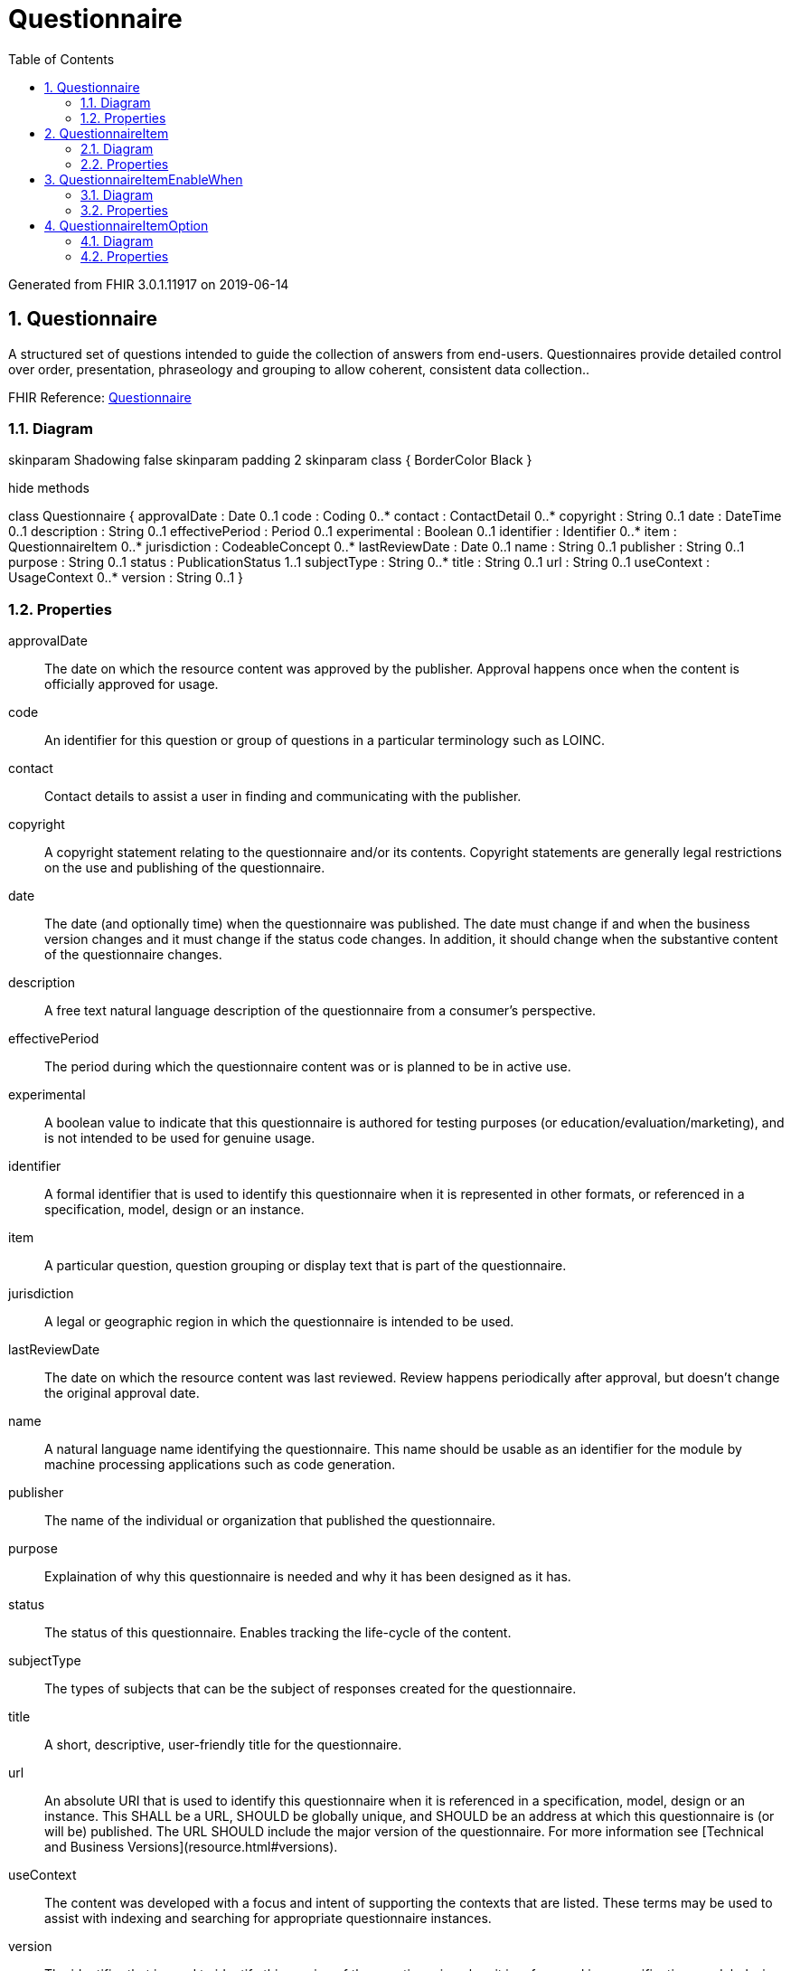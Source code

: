 // Settings:
:doctype: book
:toc: left
:toclevels: 4
:icons: font
:source-highlighter: prettify
:numbered:
:stylesdir: styles/
:imagesdir: images/
:linkcss:

= Questionnaire

Generated from FHIR 3.0.1.11917 on 2019-06-14

== Questionnaire

A structured set of questions intended to guide the collection of answers from end-users. Questionnaires provide detailed control over order, presentation, phraseology and grouping to allow coherent, consistent data collection..

FHIR Reference: http://hl7.org/fhir/StructureDefinition/Questionnaire[Questionnaire, window="_blank"]


=== Diagram

[plantuml, Questionnaire, svg]
--
skinparam Shadowing false
skinparam padding 2
skinparam class {
    BorderColor Black
}

hide methods

class Questionnaire {
	approvalDate : Date 0..1
	code : Coding 0..*
	contact : ContactDetail 0..*
	copyright : String 0..1
	date : DateTime 0..1
	description : String 0..1
	effectivePeriod : Period 0..1
	experimental : Boolean 0..1
	identifier : Identifier 0..*
	item : QuestionnaireItem 0..*
	jurisdiction : CodeableConcept 0..*
	lastReviewDate : Date 0..1
	name : String 0..1
	publisher : String 0..1
	purpose : String 0..1
	status : PublicationStatus 1..1
	subjectType : String 0..*
	title : String 0..1
	url : String 0..1
	useContext : UsageContext 0..*
	version : String 0..1
}

--

=== Properties
approvalDate:: The date on which the resource content was approved by the publisher. Approval happens once when the content is officially approved for usage.
code:: An identifier for this question or group of questions in a particular terminology such as LOINC.
contact:: Contact details to assist a user in finding and communicating with the publisher.
copyright:: A copyright statement relating to the questionnaire and/or its contents. Copyright statements are generally legal restrictions on the use and publishing of the questionnaire.
date:: The date  (and optionally time) when the questionnaire was published. The date must change if and when the business version changes and it must change if the status code changes. In addition, it should change when the substantive content of the questionnaire changes.
description:: A free text natural language description of the questionnaire from a consumer's perspective.
effectivePeriod:: The period during which the questionnaire content was or is planned to be in active use.
experimental:: A boolean value to indicate that this questionnaire is authored for testing purposes (or education/evaluation/marketing), and is not intended to be used for genuine usage.
identifier:: A formal identifier that is used to identify this questionnaire when it is represented in other formats, or referenced in a specification, model, design or an instance.
item:: A particular question, question grouping or display text that is part of the questionnaire.
jurisdiction:: A legal or geographic region in which the questionnaire is intended to be used.
lastReviewDate:: The date on which the resource content was last reviewed. Review happens periodically after approval, but doesn't change the original approval date.
name:: A natural language name identifying the questionnaire. This name should be usable as an identifier for the module by machine processing applications such as code generation.
publisher:: The name of the individual or organization that published the questionnaire.
purpose:: Explaination of why this questionnaire is needed and why it has been designed as it has.
status:: The status of this questionnaire. Enables tracking the life-cycle of the content.
subjectType:: The types of subjects that can be the subject of responses created for the questionnaire.
title:: A short, descriptive, user-friendly title for the questionnaire.
url:: An absolute URI that is used to identify this questionnaire when it is referenced in a specification, model, design or an instance. This SHALL be a URL, SHOULD be globally unique, and SHOULD be an address at which this questionnaire is (or will be) published. The URL SHOULD include the major version of the questionnaire. For more information see [Technical and Business Versions](resource.html#versions).
useContext:: The content was developed with a focus and intent of supporting the contexts that are listed. These terms may be used to assist with indexing and searching for appropriate questionnaire instances.
version:: The identifier that is used to identify this version of the questionnaire when it is referenced in a specification, model, design or instance. This is an arbitrary value managed by the questionnaire author and is not expected to be globally unique. For example, it might be a timestamp (e.g. yyyymmdd) if a managed version is not available. There is also no expectation that versions can be placed in a lexicographical sequence.




== QuestionnaireItem

A particular question, question grouping or display text that is part of the questionnaire..

FHIR Reference: http://hl7.org/fhir/StructureDefinition/Questionnaire[Questionnaire, window="_blank"]


=== Diagram

[plantuml, QuestionnaireItem, svg]
--
skinparam Shadowing false
skinparam padding 2
skinparam class {
    BorderColor Black
}

hide methods

class QuestionnaireItem {
	code : Coding 0..*
	definition : String 0..1
	enableWhen : QuestionnaireItemEnableWhen 0..*
	initialAttachment : Attachment 0..1
	initialBoolean : Boolean 0..1
	initialCoding : Coding 0..1
	initialDate : Date 0..1
	initialDateTime : DateTime 0..1
	initialDecimal : Decimal 0..1
	initialInteger : Integer 0..1
	initialQuantity : Quantity 0..1
	initialReference : Reference 0..1
	initialString : String 0..1
	initialTime : Time 0..1
	initialUri : String 0..1
	item : QuestionnaireItem 0..*
	linkId : String 1..1
	maxLength : Integer 0..1
	option : QuestionnaireItemOption 0..*
	options : Reference 0..1
	prefix : String 0..1
	readOnly : Boolean 0..1
	repeats : Boolean 0..1
	required : Boolean 0..1
	text : String 0..1
	type : QuestionnaireItemType 1..1
}

--

=== Properties
code:: A terminology code that corresponds to this group or question (e.g. a code from LOINC, which defines many questions and answers).
definition:: A reference to an [ElementDefinition](elementdefinition.html) that provides the details for the item. If a definition is provided, then the following element values can be inferred from the definition: 

* code (ElementDefinition.code)
* type (ElementDefinition.type)
* required (ElementDefinition.min)
* repeats (ElementDefinition.max)
* maxLength (ElementDefinition.maxLength)
* options (ElementDefinition.binding)

Any information provided in these elements on a Questionnaire Item overrides the information from the definition.
enableWhen:: A constraint indicating that this item should only be enabled (displayed/allow answers to be captured) when the specified condition is true.
initialAttachment:: The value that should be defaulted when initially rendering the questionnaire for user input.
initialBoolean:: The value that should be defaulted when initially rendering the questionnaire for user input.
initialCoding:: The value that should be defaulted when initially rendering the questionnaire for user input.
initialDate:: The value that should be defaulted when initially rendering the questionnaire for user input.
initialDateTime:: The value that should be defaulted when initially rendering the questionnaire for user input.
initialDecimal:: The value that should be defaulted when initially rendering the questionnaire for user input.
initialInteger:: The value that should be defaulted when initially rendering the questionnaire for user input.
initialQuantity:: The value that should be defaulted when initially rendering the questionnaire for user input.
initialReference:: The value that should be defaulted when initially rendering the questionnaire for user input.
initialString:: The value that should be defaulted when initially rendering the questionnaire for user input.
initialTime:: The value that should be defaulted when initially rendering the questionnaire for user input.
initialUri:: The value that should be defaulted when initially rendering the questionnaire for user input.
item:: Text, questions and other groups to be nested beneath a question or group.
linkId:: An identifier that is unique within the Questionnaire allowing linkage to the equivalent item in a QuestionnaireResponse resource.
maxLength:: The maximum number of characters that are permitted in the answer to be considered a "valid" QuestionnaireResponse.
option:: One of the permitted answers for a "choice" or "open-choice" question.
options:: A reference to a value set containing a list of codes representing permitted answers for a "choice" or "open-choice" question.
prefix:: A short label for a particular group, question or set of display text within the questionnaire used for reference by the individual completing the questionnaire.
readOnly:: An indication, when true, that the value cannot be changed by a human respondent to the Questionnaire.
repeats:: An indication, if true, that the item may occur multiple times in the response, collecting multiple answers answers for questions or multiple sets of answers for groups.
required:: An indication, if true, that the item must be present in a "completed" QuestionnaireResponse.  If false, the item may be skipped when answering the questionnaire.
text:: The name of a section, the text of a question or text content for a display item.
type:: The type of questionnaire item this is - whether text for display, a grouping of other items or a particular type of data to be captured (string, integer, coded choice, etc.).




== QuestionnaireItemEnableWhen

A constraint indicating that this item should only be enabled (displayed/allow answers to be captured) when the specified condition is true..

FHIR Reference: http://hl7.org/fhir/StructureDefinition/Questionnaire[Questionnaire, window="_blank"]


=== Diagram

[plantuml, QuestionnaireItemEnableWhen, svg]
--
skinparam Shadowing false
skinparam padding 2
skinparam class {
    BorderColor Black
}

hide methods

class QuestionnaireItemEnableWhen {
	answerAttachment : Attachment 0..1
	answerBoolean : Boolean 0..1
	answerCoding : Coding 0..1
	answerDate : Date 0..1
	answerDateTime : DateTime 0..1
	answerDecimal : Decimal 0..1
	answerInteger : Integer 0..1
	answerQuantity : Quantity 0..1
	answerReference : Reference 0..1
	answerString : String 0..1
	answerTime : Time 0..1
	answerUri : String 0..1
	hasAnswer : Boolean 0..1
	question : String 1..1
}

--

=== Properties
answerAttachment:: An answer that the referenced question must match in order for the item to be enabled.
answerBoolean:: An answer that the referenced question must match in order for the item to be enabled.
answerCoding:: An answer that the referenced question must match in order for the item to be enabled.
answerDate:: An answer that the referenced question must match in order for the item to be enabled.
answerDateTime:: An answer that the referenced question must match in order for the item to be enabled.
answerDecimal:: An answer that the referenced question must match in order for the item to be enabled.
answerInteger:: An answer that the referenced question must match in order for the item to be enabled.
answerQuantity:: An answer that the referenced question must match in order for the item to be enabled.
answerReference:: An answer that the referenced question must match in order for the item to be enabled.
answerString:: An answer that the referenced question must match in order for the item to be enabled.
answerTime:: An answer that the referenced question must match in order for the item to be enabled.
answerUri:: An answer that the referenced question must match in order for the item to be enabled.
hasAnswer:: An indication that this item should be enabled only if the specified question is answered (hasAnswer=true) or not answered (hasAnswer=false).
question:: The linkId for the question whose answer (or lack of answer) governs whether this item is enabled.




== QuestionnaireItemOption

One of the permitted answers for a "choice" or "open-choice" question..

FHIR Reference: http://hl7.org/fhir/StructureDefinition/Questionnaire[Questionnaire, window="_blank"]


=== Diagram

[plantuml, QuestionnaireItemOption, svg]
--
skinparam Shadowing false
skinparam padding 2
skinparam class {
    BorderColor Black
}

hide methods

class QuestionnaireItemOption {
	valueCoding : Coding 1..1
	valueDate : Date 1..1
	valueInteger : Integer 1..1
	valueString : String 1..1
	valueTime : Time 1..1
}

--

=== Properties
valueCoding:: A potential answer that's allowed as the answer to this question.
valueDate:: A potential answer that's allowed as the answer to this question.
valueInteger:: A potential answer that's allowed as the answer to this question.
valueString:: A potential answer that's allowed as the answer to this question.
valueTime:: A potential answer that's allowed as the answer to this question.


